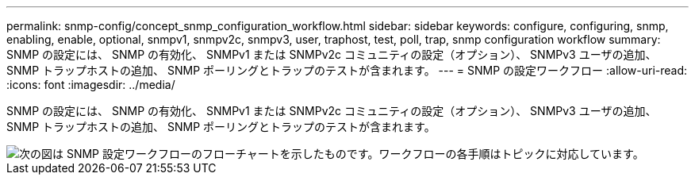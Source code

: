 ---
permalink: snmp-config/concept_snmp_configuration_workflow.html 
sidebar: sidebar 
keywords: configure, configuring, snmp, enabling, enable, optional, snmpv1, snmpv2c, snmpv3, user, traphost, test, poll, trap, snmp configuration workflow 
summary: SNMP の設定には、 SNMP の有効化、 SNMPv1 または SNMPv2c コミュニティの設定（オプション）、 SNMPv3 ユーザの追加、 SNMP トラップホストの追加、 SNMP ポーリングとトラップのテストが含まれます。 
---
= SNMP の設定ワークフロー
:allow-uri-read: 
:icons: font
:imagesdir: ../media/


[role="lead"]
SNMP の設定には、 SNMP の有効化、 SNMPv1 または SNMPv2c コミュニティの設定（オプション）、 SNMPv3 ユーザの追加、 SNMP トラップホストの追加、 SNMP ポーリングとトラップのテストが含まれます。

image::../media/snmp_config_workflow.gif[次の図は SNMP 設定ワークフローのフローチャートを示したものです。ワークフローの各手順はトピックに対応しています。]
